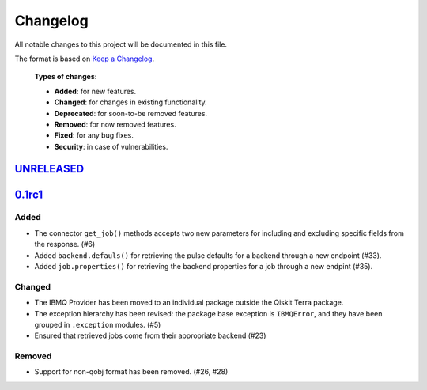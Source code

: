 
Changelog
---------

All notable changes to this project will be documented in this file.

The format is based on `Keep a Changelog`_.

  **Types of changes:**

  - **Added**: for new features.
  - **Changed**: for changes in existing functionality.
  - **Deprecated**: for soon-to-be removed features.
  - **Removed**: for now removed features.
  - **Fixed**: for any bug fixes.
  - **Security**: in case of vulnerabilities.


`UNRELEASED`_
^^^^^^^^^^^^^


`0.1rc1`_
^^^^^^^^^


Added
"""""

- The connector ``get_job()`` methods accepts two new parameters for including
  and excluding specific fields from the response. (#6)
- Added ``backend.defauls()`` for retrieving the pulse defaults for a
  backend through a new endpoint (#33).
- Added ``job.properties()`` for retrieving the backend properties for
  a job through a new endpint (#35).

Changed
"""""""

- The IBMQ Provider has been moved to an individual package outside the
  Qiskit Terra package.
- The exception hierarchy has been revised: the package base exception is
  ``IBMQError``, and they have been grouped in ``.exception`` modules. (#5)
- Ensured that retrieved jobs come from their appropriate backend (#23)


Removed
"""""""

- Support for non-qobj format has been removed. (#26, #28)



.. _UNRELEASED: https://github.com/Qiskit/qiskit-ibmq-provider/compare/104d524...HEAD
.. _0.1rc1: https://github.com/Qiskit/qiskit-ibmq-provider/compare/104d524...0.1rc1

.. _Keep a Changelog: http://keepachangelog.com/en/1.0.0/
